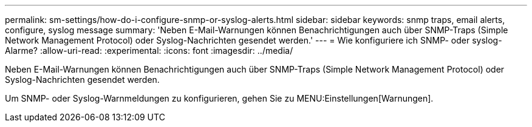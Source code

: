 ---
permalink: sm-settings/how-do-i-configure-snmp-or-syslog-alerts.html 
sidebar: sidebar 
keywords: snmp traps, email alerts, configure, syslog message 
summary: 'Neben E-Mail-Warnungen können Benachrichtigungen auch über SNMP-Traps (Simple Network Management Protocol) oder Syslog-Nachrichten gesendet werden.' 
---
= Wie konfiguriere ich SNMP- oder syslog-Alarme?
:allow-uri-read: 
:experimental: 
:icons: font
:imagesdir: ../media/


[role="lead"]
Neben E-Mail-Warnungen können Benachrichtigungen auch über SNMP-Traps (Simple Network Management Protocol) oder Syslog-Nachrichten gesendet werden.

Um SNMP- oder Syslog-Warnmeldungen zu konfigurieren, gehen Sie zu MENU:Einstellungen[Warnungen].
